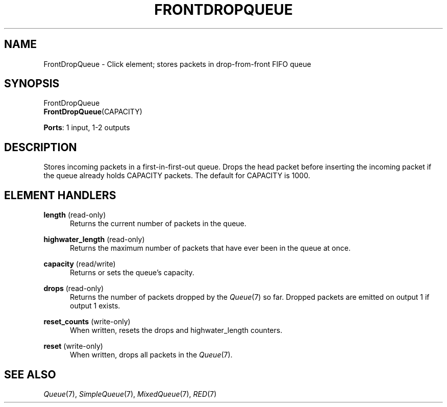 .\" -*- mode: nroff -*-
.\" Generated by 'click-elem2man' from '../elements/standard/frontdropqueue.hh:6'
.de M
.IR "\\$1" "(\\$2)\\$3"
..
.de RM
.RI "\\$1" "\\$2" "(\\$3)\\$4"
..
.TH "FRONTDROPQUEUE" 7click "12/Oct/2017" "Click"
.SH "NAME"
FrontDropQueue \- Click element;
stores packets in drop-from-front FIFO queue
.SH "SYNOPSIS"
FrontDropQueue
.br
\fBFrontDropQueue\fR(CAPACITY)

\fBPorts\fR: 1 input, 1-2 outputs
.br
.SH "DESCRIPTION"
Stores incoming packets in a first-in-first-out queue. Drops the head packet
before inserting the incoming packet if the queue already holds CAPACITY
packets. The default for CAPACITY is 1000.
.PP

.SH "ELEMENT HANDLERS"



.IP "\fBlength\fR (read-only)" 5
Returns the current number of packets in the queue.
.IP "" 5
.IP "\fBhighwater_length\fR (read-only)" 5
Returns the maximum number of packets that have ever been in the queue at once.
.IP "" 5
.IP "\fBcapacity\fR (read/write)" 5
Returns or sets the queue's capacity.
.IP "" 5
.IP "\fBdrops\fR (read-only)" 5
Returns the number of packets dropped by the 
.M Queue 7
so far.  Dropped packets
are emitted on output 1 if output 1 exists.
.IP "" 5
.IP "\fBreset_counts\fR (write-only)" 5
When written, resets the \f(CWdrops\fR and \f(CWhighwater_length\fR counters.
.IP "" 5
.IP "\fBreset\fR (write-only)" 5
When written, drops all packets in the 
.M Queue 7 .
.IP "" 5
.PP

.SH "SEE ALSO"
.M Queue 7 ,
.M SimpleQueue 7 ,
.M MixedQueue 7 ,
.M RED 7

